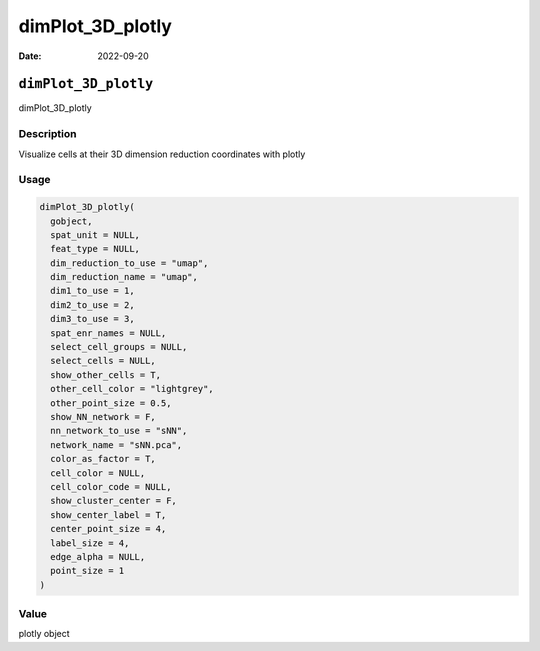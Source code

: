 =================
dimPlot_3D_plotly
=================

:Date: 2022-09-20

``dimPlot_3D_plotly``
=====================

dimPlot_3D_plotly

Description
-----------

Visualize cells at their 3D dimension reduction coordinates with plotly

Usage
-----

.. code:: r

   dimPlot_3D_plotly(
     gobject,
     spat_unit = NULL,
     feat_type = NULL,
     dim_reduction_to_use = "umap",
     dim_reduction_name = "umap",
     dim1_to_use = 1,
     dim2_to_use = 2,
     dim3_to_use = 3,
     spat_enr_names = NULL,
     select_cell_groups = NULL,
     select_cells = NULL,
     show_other_cells = T,
     other_cell_color = "lightgrey",
     other_point_size = 0.5,
     show_NN_network = F,
     nn_network_to_use = "sNN",
     network_name = "sNN.pca",
     color_as_factor = T,
     cell_color = NULL,
     cell_color_code = NULL,
     show_cluster_center = F,
     show_center_label = T,
     center_point_size = 4,
     label_size = 4,
     edge_alpha = NULL,
     point_size = 1
   )

Value
-----

plotly object
